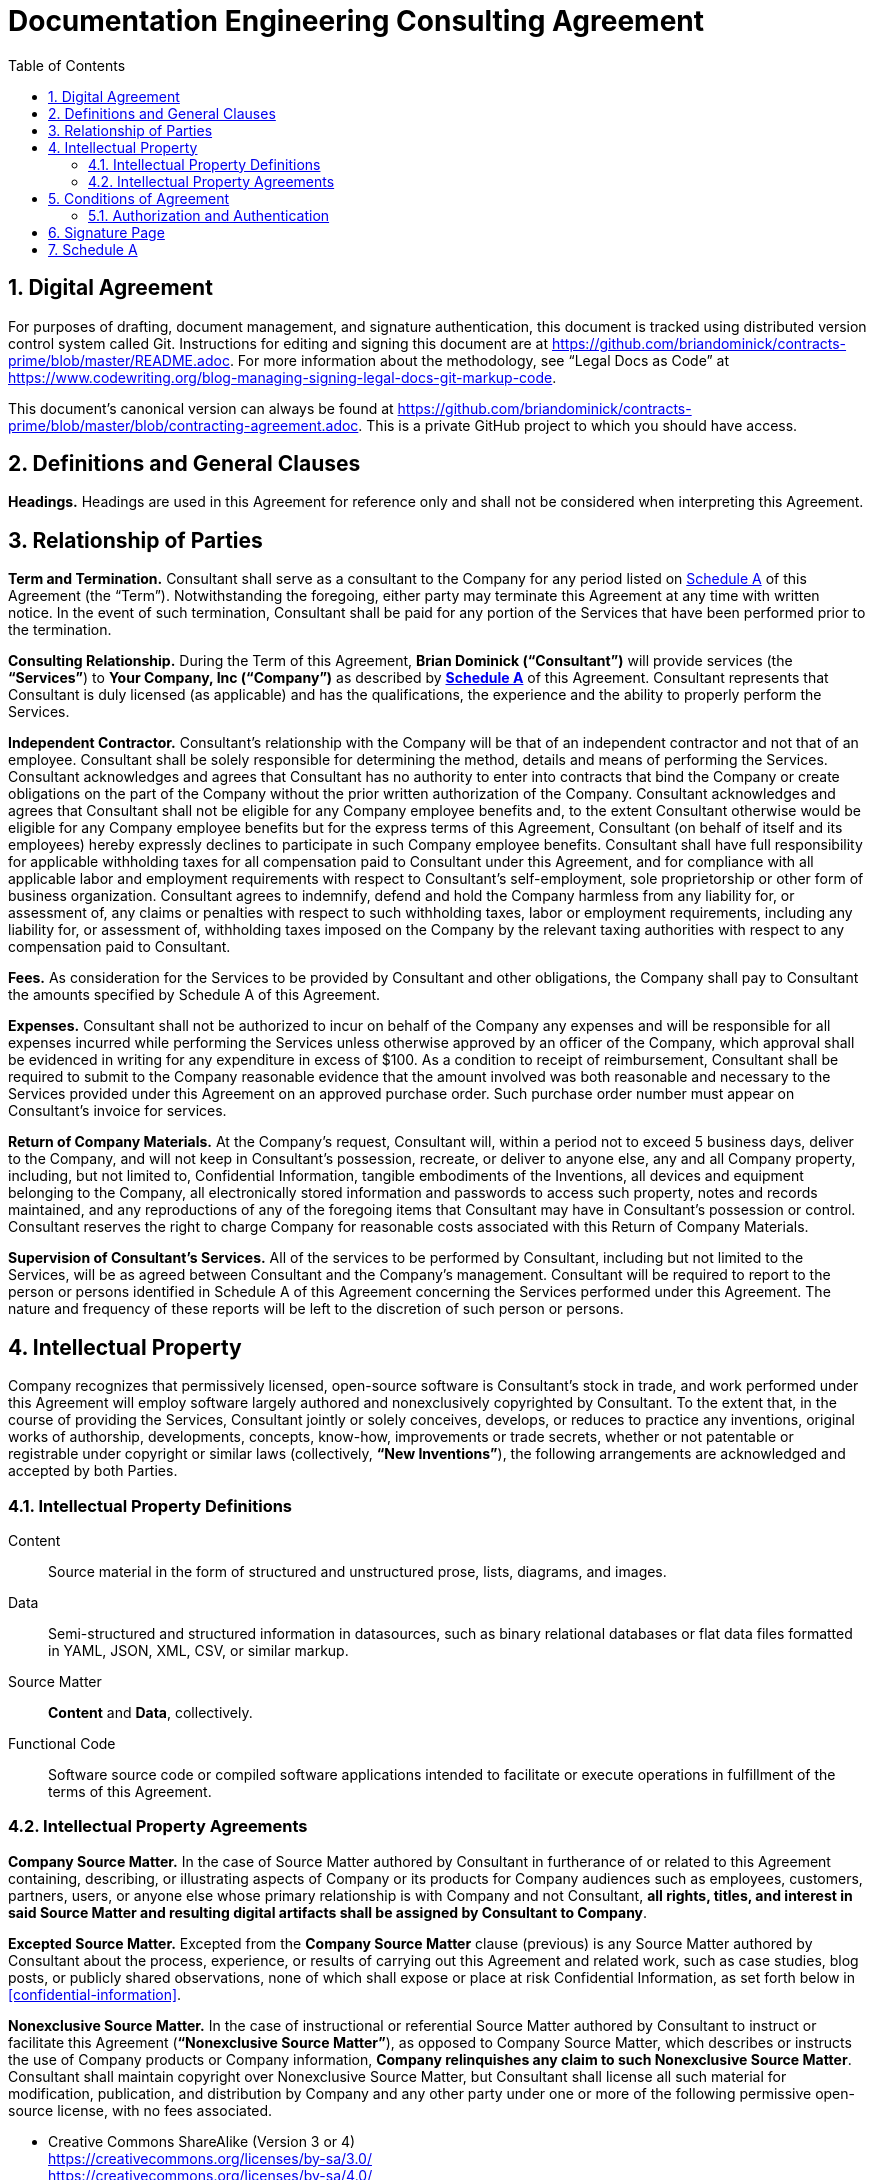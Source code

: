:doctype: article
:doc_canonical_src_repo_web_uri: https://github.com/briandominick/contracts-prime
:document_canonical_source_repository_git_uri:
:document_prime_source_url:
:doctitle: Documentation Engineering Consulting Agreement
:consultant_name_full: Brian Dominick
:company_name_full: Your Company, Inc
:agreement_date: 23 August, 2018
:reporting_to: Your Name
:sectnums:
ifndef::backend-pdf[:toc: macro]
ifdef::backend-pdf[]
//[discrete]
= {doctitle}
endif::[]

toc::[]

== Digital Agreement

For purposes of drafting, document management, and signature authentication, this document is tracked using distributed version control system called Git.
Instructions for editing and signing this document are at https://github.com/briandominick/contracts-prime/blob/master/README.adoc.
For more information about the methodology, see “Legal Docs as Code” at https://www.codewriting.org/blog-managing-signing-legal-docs-git-markup-code.

This document's canonical version can always be found at
https://github.com/briandominick/contracts-prime/blob/master/blob/contracting-agreement.adoc.
This is a private GitHub project to which you should have access.

== Definitions and General Clauses

*Headings.*
Headings are used in this Agreement for reference only and shall not be considered when interpreting this Agreement.

== Relationship of Parties

*Term and Termination.*
Consultant shall serve as a consultant to the Company for any period listed on <<schedule-a>> of this Agreement (the “Term”).
Notwithstanding the foregoing, either party may terminate this Agreement at any time with written notice.
In the event of such termination, Consultant shall be paid for any portion of the Services that have been performed prior to the termination.

*Consulting Relationship.*
During the Term of this Agreement, *{consultant_name_full} (“Consultant”)* will provide services (the *“Services”*) to *{company_name_full} (“Company”)* as described by *<<schedule-a,Schedule A>>* of this Agreement.
Consultant represents that Consultant is duly licensed (as applicable) and has the qualifications, the experience and the ability to properly perform the Services.

*Independent Contractor.*
Consultant’s relationship with the Company will be that of an independent contractor and not that of an employee.
Consultant shall be solely responsible for determining the method, details and means of performing the Services.
Consultant acknowledges and agrees that Consultant has no authority to enter into contracts that bind the Company or create obligations on the part of the Company without the prior written authorization of the Company.
Consultant acknowledges and agrees that Consultant shall not be eligible for any Company employee benefits and, to the extent Consultant otherwise would be eligible for any Company employee benefits but for the express terms of this Agreement, Consultant (on behalf of itself and its employees) hereby expressly declines to participate in such Company employee benefits.
Consultant shall have full responsibility for applicable withholding taxes for all compensation paid to Consultant under this Agreement, and for compliance with all applicable labor and employment requirements with respect to Consultant’s self-employment, sole proprietorship or other form of business organization.
Consultant agrees to indemnify, defend and hold the Company harmless from any liability for, or assessment of, any claims or penalties with respect to such withholding taxes, labor or employment requirements, including any liability for, or assessment of, withholding taxes imposed on the Company by the relevant taxing authorities with respect to any compensation paid to Consultant.

*Fees.*
As consideration for the Services to be provided by Consultant and other obligations, the Company shall pay to Consultant the amounts specified by Schedule A of this Agreement.

*Expenses.*
Consultant shall not be authorized to incur on behalf of the Company any expenses and will be responsible for all expenses incurred while performing the Services unless otherwise approved by an officer of the Company, which approval shall be evidenced in writing for any expenditure in excess of $100.
As a condition to receipt of reimbursement, Consultant shall be required to submit to the Company reasonable evidence that the amount involved was both reasonable and necessary to the Services provided under this Agreement on an approved purchase order.
Such purchase order number must appear on Consultant’s invoice for services.

*Return of Company Materials.*
At the Company’s request, Consultant will, within a period not to exceed 5 business days, deliver to the Company, and will not keep in Consultant’s possession, recreate, or deliver to anyone else, any and all Company property, including, but not limited to, Confidential Information, tangible embodiments of the Inventions, all devices and equipment belonging to the Company, all electronically stored information and passwords to access such property, notes and records maintained, and any reproductions of any of the foregoing items that Consultant may have in Consultant’s possession or control.
Consultant reserves the right to charge Company for reasonable costs associated with this Return of Company Materials.

*Supervision of Consultant’s Services.*
All of the services to be performed by Consultant, including but not limited to the Services, will be as agreed between Consultant and the Company’s management.
Consultant will be required to report to the person or persons identified in Schedule A of this Agreement concerning the Services performed under this Agreement.
The nature and frequency of these reports will be left to the discretion of such person or persons.

== Intellectual Property

Company recognizes that permissively licensed, open-source software is Consultant's stock in trade, and work performed under this Agreement will employ software largely authored and nonexclusively copyrighted by Consultant.
To the extent that, in the course of providing the Services, Consultant jointly or solely conceives, develops, or reduces to practice any inventions, original works of authorship, developments, concepts, know-how, improvements or trade secrets, whether or not patentable or registrable under copyright or similar laws (collectively, *“New Inventions”*), the following arrangements are acknowledged and accepted by both Parties.

=== Intellectual Property Definitions

Content:: Source material in the form of structured and unstructured prose, lists, diagrams, and images.

Data:: Semi-structured and structured information in datasources, such as binary relational databases or flat data files formatted in YAML, JSON, XML, CSV, or similar markup.

Source Matter:: *Content* and *Data*, collectively.

Functional Code:: Software source code or compiled software applications intended to facilitate or execute operations in fulfillment of the terms of this Agreement.

=== Intellectual Property Agreements

*Company Source Matter.*
In the case of Source Matter authored by Consultant in furtherance of or related to this Agreement containing, describing, or illustrating aspects of Company or its products for Company audiences such as employees, customers, partners, users, or anyone else whose primary relationship is with Company and not Consultant, *all rights, titles, and interest in said Source Matter and resulting digital artifacts shall be assigned by Consultant to Company*.

*Excepted Source Matter.*
Excepted from the *Company Source Matter* clause (previous) is any Source Matter authored by Consultant about the process, experience, or results of carrying out this Agreement and related work, such as case studies, blog posts, or publicly shared observations, none of which shall expose or place at risk Confidential Information, as set forth below in <<confidential-information>>.

*Nonexclusive Source Matter.*
In the case of instructional or referential Source Matter authored by Consultant to instruct or facilitate this Agreement (*“Nonexclusive Source Matter”*), as opposed to Company Source Matter, which describes or instructs the use of Company products or Company information, *Company relinquishes any claim to such Nonexclusive Source Matter*.
Consultant shall maintain copyright over Nonexclusive Source Matter, but Consultant shall license all such material for modification, publication, and distribution by Company and any other party under one or more of the following permissive open-source license, with no fees associated.

* Creative Commons ShareAlike (Version 3 or 4) +
https://creativecommons.org/licenses/by-sa/3.0/ +
https://creativecommons.org/licenses/by-sa/4.0/

* The MIT License +
https://opensource.org/licenses/MIT

* Apache License 2.0 +
https://opensource.org/licenses/Apache-2.0

* Mozilla Public License 2.0 +
https://opensource.org/licenses/MPL-2.0

* BSD 3-clause +
https://opensource.org/licenses/BSD-3-Clause

*Company review of Nonexclusive Source Matter.*
The previous clause covering “Nonexclusive Source Matter” shall not be interpreted to permit the reproduction of Company Source Matter in any form, including within Nonexclusive Source Matter.
Any nonexclusive Source Matter to be released by Consultant or any other party besides Company shall subject to reasonable review and approval by Company.

*Ownership of Inventions.*
Consultant shall maintain copyright ownership over any and all Functional Code authored or invented by consultant during the Term of this Agreement or in pursuit of this Agreement's deliverables.
Consultant shall license all such Functional Code for commercial or other use, modification, or republication by Company and any other party under one or more of the following permissive open-source license with no fees associated.

* The MIT License +
https://opensource.org/licenses/MIT

* Apache License 2.0 +
https://opensource.org/licenses/Apache-2.0

* Mozilla Public License 2.0 +
https://opensource.org/licenses/MPL-2.0

* BSD 3-clause +
https://opensource.org/licenses/BSD-3-Clause

[[confidential-information]]
*Confidential Information.*
Consultant agrees, at all times during the Term of this Agreement and thereafter, to hold in strictest confidence, and not to use, except for the benefit of the Company to the extent necessary to perform its obligations hereunder, and not to disclose to any person, firm, corporation or other entity, without written authorization from the Company in each instance, any Confidential Information (as defined below) that Consultant obtains, accesses or creates during the Term of this Agreement, whether or not during working hours, until such Confidential Information becomes publicly and widely known and made generally available through no wrongful act of Consultant.
Consultant further agrees not to make copies of such Confidential Information except as authorized by the Company. “Confidential Information” means information, data, and physical material not generally known or available outside the Company and information, data, and physical material entrusted to the Company in confidence by third parties.
Confidential Information includes, without limitation: (i) company inventions; (ii) technical data, trade secrets, know-how, research, product or service ideas or plans, software codes and designs, developments, inventions, laboratory notebooks, processes, formulas, techniques, lists of, or information relating to, suppliers and customers, pricing methodologies, cost data, market share data, marketing plans, licenses, contract information, business plans, financial forecasts, historical financial data, budgets or other business information disclosed to Consultant by the Company either directly or indirectly, whether in writing, electronically, orally, or by observation.

== Conditions of Agreement

*Conflicts with this Agreement.*
Consultant represents and warrants that Consultant is not under any pre-existing obligation in conflict or in any way inconsistent with the provisions of this Agreement.
Consultant represents and warrants that Consultant’s performance of all the terms of this Agreement will not breach any agreement between Consultant and a party other than Company to keep in confidence proprietary information acquired by Consultant in confidence or in trust prior to commencement of this Agreement.
Consultant warrants that Consultant has the right to disclose and use all ideas, processes, techniques and other information, if any, which Consultant has gained from third parties, and which Consultant discloses to the Company or uses in the course of performance of this Agreement, without liability to such third parties.
Notwithstanding the foregoing, Consultant agrees that Consultant shall not bundle with or incorporate into any deliveries provided to the Company herewith any third party products, ideas, processes, or other techniques, without the express, written prior approval of the Company, which express approval includes licenses properly adhered to.
Consultant represents and warrants that Consultant has not granted and will not grant any rights or licenses to any intellectual property or technology that would conflict with Consultant’s obligations under this Agreement.
Consultant will not knowingly infringe upon any copyright, patent, trade secret or other property right of any former client, employer, or third party in the performance of the Services.

*Waiver and Notice.*
Any term of this Agreement may be amended or waived only with prior adjustment to this Agreement accompanied by digitally registered consent of both Parties.
This Agreement, including the Exhibits hereto, constitutes the sole agreement of the parties and supersedes all oral negotiations and prior writings with respect to the subject matter hereof.
Any notice required or permitted by this Agreement shall be registered using the secure methods laid out in <<authentication>>.

*Jurisdiction and Enforcement.*
The validity, interpretation, construction and performance of this Agreement shall be governed by the laws of the State of New York, without giving effect to the principles of conflict of laws.
If one or more provisions of this Agreement are held to be unenforceable under applicable law, the parties agree to renegotiate such provision in good faith.
In the event that the parties cannot reach a mutually agreeable and enforceable replacement for such provision, then (i) such provision shall be excluded from this Agreement, (ii) the balance of the Agreement shall be interpreted as if such provision were so excluded and (iii) the balance of the Agreement shall be enforceable in accordance with its terms.
This Agreement may be executed in counterparts, each of which shall be deemed an original, but all of which together will constitute one and the same instrument.
If a court or other body of competent jurisdiction finds, or the Parties mutually believe, any provision of this Agreement, or portion thereof, to be invalid or unenforceable, such provision will be enforced to the maximum extent permissible so as to effect the intent of the Parties, and the remainder of this Agreement will continue in full force and effect.

*Informed Consent.*
Each party acknowledges that, in executing this Agreement, such party has had the opportunity to seek the advice of independent legal counsel, and has read and understood all of the terms and provisions of this Agreement, including any attachments or schedules.
This Agreement shall not be construed against any party by reason of the drafting or preparation hereof.*

[[authentication]]
=== Authorization and Authentication

This Agreement shall be verified by both Parties using digital means, as instructed at https://github.com/briandominick/contracts-prime/blob/master/README.adoc.

This document's canonical URL is https://github.com/briandominick/contracts-prime/blob/master/blob/contracting-agreement.adoc.

<<<

[[signature-page]]
== Signature Page

[cols="1,1",grid="rows",width="100%"]
|===
| *COMPANY:*
| {company_name_full}

| *Representative's signature:*
|

| *Date:*
|
|===


[cols="1,1",grid="rows",width="100%"]
|===
| *CONSULTANT:*
| {consultant_name_full}

| *Consultant's signature:*
|

| *Date:*
|
|===

<<<

[[schedule-a]]
== Schedule A

[cols="1s,3",width="100%"]
|===
| Date of Agreement: | {agreement_date}

| Name of Consultant:
| {consultant_name_full}

| Services to Be Performed:
a|
Tasks will be assigned, managed, and monitored in GitHub repository Issues tracker or readily accessible tracking platform of Company's preference, to be of the following nature:

* coding & configuring (C&C)
* realtime/production administration of docs environment
* user documentation for delivered C&C
* user instruction for delivered C&C
* documentation of work performed
* content migration assistance
* other tasks to be decided and agreed

| Deliverables:
a|
* build configuration files (Bash, LiquiDoc, Gradle, Maven, Make, etc)
* template design files (Liquid)
* small-data architecture files (YAML)
* content structuring files (Liquid, AsciiDoc, Markdown)
* migration configuration files (Bash, LiquiDoc, subtxt, CSV)
* front-end styling and functional files (CSS, HTML, JS)
* end-user instructions in the format of Company's choice

| Service Period:
| Commencing: {agreement_date}

| Compensation:
|

| Reporting to:
| {reporting_to}
|===
